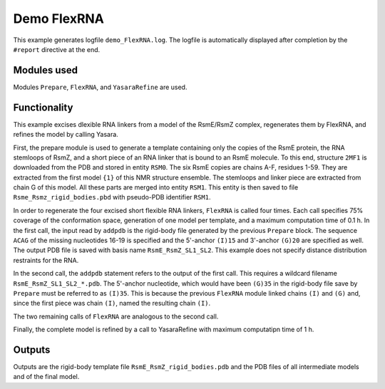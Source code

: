 .. _demo_FlexRNA:

Demo FlexRNA
==========================

This example generates logfile ``demo_FlexRNA.log``. The logfile is automatically displayed after completion by the ``#report`` directive at the end.

Modules used
---------------------------------

Modules ``Prepare``, ``FlexRNA``, and ``YasaraRefine`` are used.

Functionality
---------------------------------

This example excises dlexible RNA linkers from a model of the RsmE/RsmZ complex, regenerates them by FlexRNA, and refines the model by calling Yasara.   

First, the prepare module is used to generate a template containing only the copies of the RsmE protein, the RNA stemloops of RsmZ, and a short piece of an RNA linker that is bound to an RsmE molecule.
To this end, structure ``2MF1`` is downloaded from the PDB and stored in entity ``RSM0``. The six RsmE copies are chains A-F, residues 1-59. They are extracted from the first model ``{1}`` of this NMR structure ensemble.
The stemloops and linker piece are extracted from chain G of this model. All these parts are merged into entity ``RSM1``. This entity is then saved to file ``Rsme_Rsmz_rigid_bodies.pbd`` with pseudo-PDB identifier ``RSM1``.

In order to regenerate the four excised short flexible RNA linkers, ``FlexRNA`` is called four times. Each call specifies 75% coverage of the conformation space, generation of one model per template, and a maximum computation time of 0.1 h. 
In the first call, the input read by ``addpdb`` is the rigid-body file generated by the previous ``Prepare`` block.
The sequence ``ACAG`` of the missing nucleotides 16-19 is specified and the 5'-anchor ``(I)15`` and 3'-anchor ``(G)20`` are specified as well.
The output PDB file is saved with basis name ``RsmE_RsmZ_SL1_SL2``. This example does not specify distance distribution restraints for the RNA.

In the second call, the ``addpdb`` statement refers to the output of the first call. This requires a wildcard filename ``RsmE_RsmZ_SL1_SL2_*.pdb``.
The 5'-anchor nucleotide, which would have been ``(G)35`` in the rigid-body file save by ``Prepare`` must be referred to as ``(I)35``.
This is because the previous ``FlexRNA`` module linked chains ``(I)`` and ``(G)`` and, since the first piece was chain ``(I)``, named the resulting chain ``(I)``.

The two remaining calls of ``FlexRNA`` are analogous to the second call.

Finally, the complete model is refined by a call to YasaraRefine with maximum computatipn time of 1 h.


Outputs
---------------------------------

Outputs are the rigid-body template file ``RsmE_RsmZ_rigid_bodies.pdb`` and the PDB files of all intermediate models and of the final model.